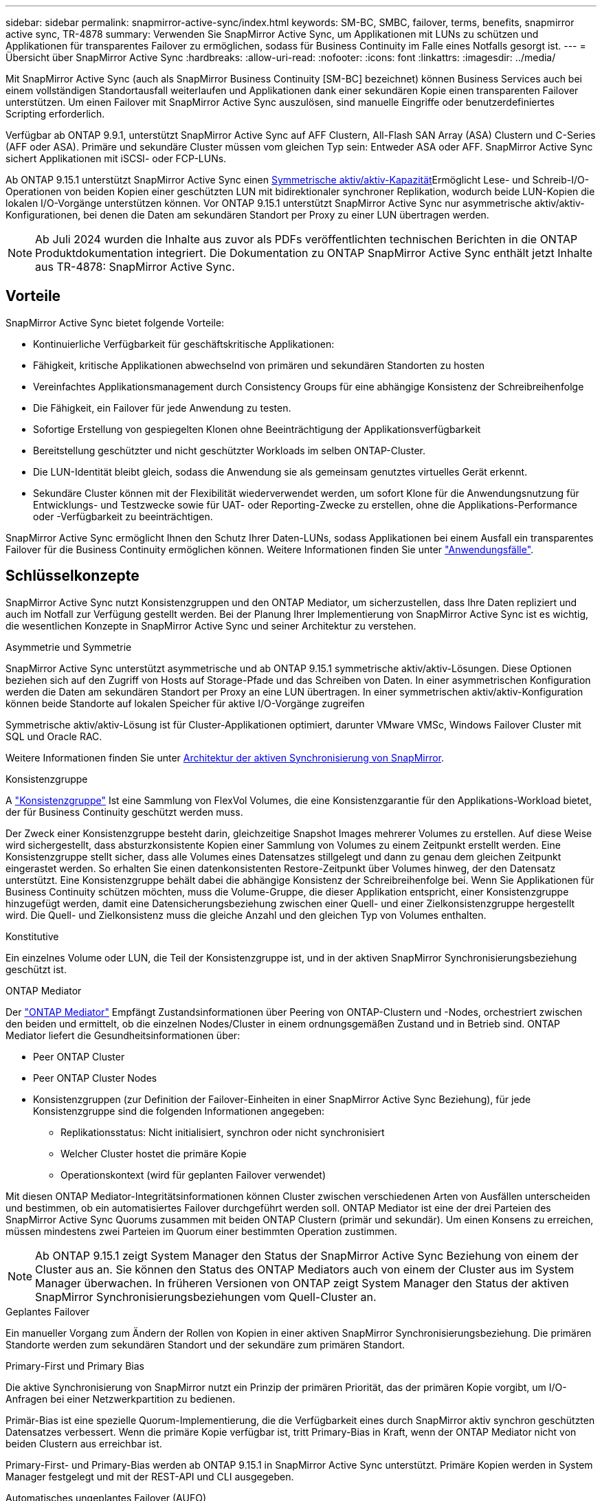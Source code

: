 ---
sidebar: sidebar 
permalink: snapmirror-active-sync/index.html 
keywords: SM-BC, SMBC, failover, terms, benefits, snapmirror active sync, TR-4878 
summary: Verwenden Sie SnapMirror Active Sync, um Applikationen mit LUNs zu schützen und Applikationen für transparentes Failover zu ermöglichen, sodass für Business Continuity im Falle eines Notfalls gesorgt ist. 
---
= Übersicht über SnapMirror Active Sync
:hardbreaks:
:allow-uri-read: 
:nofooter: 
:icons: font
:linkattrs: 
:imagesdir: ../media/


[role="lead"]
Mit SnapMirror Active Sync (auch als SnapMirror Business Continuity [SM-BC] bezeichnet) können Business Services auch bei einem vollständigen Standortausfall weiterlaufen und Applikationen dank einer sekundären Kopie einen transparenten Failover unterstützen. Um einen Failover mit SnapMirror Active Sync auszulösen, sind manuelle Eingriffe oder benutzerdefiniertes Scripting erforderlich.

Verfügbar ab ONTAP 9.9.1, unterstützt SnapMirror Active Sync auf AFF Clustern, All-Flash SAN Array (ASA) Clustern und C-Series (AFF oder ASA). Primäre und sekundäre Cluster müssen vom gleichen Typ sein: Entweder ASA oder AFF. SnapMirror Active Sync sichert Applikationen mit iSCSI- oder FCP-LUNs.

Ab ONTAP 9.15.1 unterstützt SnapMirror Active Sync einen xref:architecture-concept.html[Symmetrische aktiv/aktiv-Kapazität]Ermöglicht Lese- und Schreib-I/O-Operationen von beiden Kopien einer geschützten LUN mit bidirektionaler synchroner Replikation, wodurch beide LUN-Kopien die lokalen I/O-Vorgänge unterstützen können. Vor ONTAP 9.15.1 unterstützt SnapMirror Active Sync nur asymmetrische aktiv/aktiv-Konfigurationen, bei denen die Daten am sekundären Standort per Proxy zu einer LUN übertragen werden.


NOTE: Ab Juli 2024 wurden die Inhalte aus zuvor als PDFs veröffentlichten technischen Berichten in die ONTAP Produktdokumentation integriert. Die Dokumentation zu ONTAP SnapMirror Active Sync enthält jetzt Inhalte aus TR-4878: SnapMirror Active Sync.



== Vorteile

SnapMirror Active Sync bietet folgende Vorteile:

* Kontinuierliche Verfügbarkeit für geschäftskritische Applikationen:
* Fähigkeit, kritische Applikationen abwechselnd von primären und sekundären Standorten zu hosten
* Vereinfachtes Applikationsmanagement durch Consistency Groups für eine abhängige Konsistenz der Schreibreihenfolge
* Die Fähigkeit, ein Failover für jede Anwendung zu testen.
* Sofortige Erstellung von gespiegelten Klonen ohne Beeinträchtigung der Applikationsverfügbarkeit
* Bereitstellung geschützter und nicht geschützter Workloads im selben ONTAP-Cluster.
* Die LUN-Identität bleibt gleich, sodass die Anwendung sie als gemeinsam genutztes virtuelles Gerät erkennt.
* Sekundäre Cluster können mit der Flexibilität wiederverwendet werden, um sofort Klone für die Anwendungsnutzung für Entwicklungs- und Testzwecke sowie für UAT- oder Reporting-Zwecke zu erstellen, ohne die Applikations-Performance oder -Verfügbarkeit zu beeinträchtigen.


SnapMirror Active Sync ermöglicht Ihnen den Schutz Ihrer Daten-LUNs, sodass Applikationen bei einem Ausfall ein transparentes Failover für die Business Continuity ermöglichen können. Weitere Informationen finden Sie unter link:use-cases-concept.html["Anwendungsfälle"].



== Schlüsselkonzepte

SnapMirror Active Sync nutzt Konsistenzgruppen und den ONTAP Mediator, um sicherzustellen, dass Ihre Daten repliziert und auch im Notfall zur Verfügung gestellt werden. Bei der Planung Ihrer Implementierung von SnapMirror Active Sync ist es wichtig, die wesentlichen Konzepte in SnapMirror Active Sync und seiner Architektur zu verstehen.

.Asymmetrie und Symmetrie
SnapMirror Active Sync unterstützt asymmetrische und ab ONTAP 9.15.1 symmetrische aktiv/aktiv-Lösungen. Diese Optionen beziehen sich auf den Zugriff von Hosts auf Storage-Pfade und das Schreiben von Daten. In einer asymmetrischen Konfiguration werden die Daten am sekundären Standort per Proxy an eine LUN übertragen. In einer symmetrischen aktiv/aktiv-Konfiguration können beide Standorte auf lokalen Speicher für aktive I/O-Vorgänge zugreifen

Symmetrische aktiv/aktiv-Lösung ist für Cluster-Applikationen optimiert, darunter VMware VMSc, Windows Failover Cluster mit SQL und Oracle RAC.

Weitere Informationen finden Sie unter xref:architecture-concept.html[Architektur der aktiven Synchronisierung von SnapMirror].

.Konsistenzgruppe
A link:../consistency-groups/index.html["Konsistenzgruppe"] Ist eine Sammlung von FlexVol Volumes, die eine Konsistenzgarantie für den Applikations-Workload bietet, der für Business Continuity geschützt werden muss.

Der Zweck einer Konsistenzgruppe besteht darin, gleichzeitige Snapshot Images mehrerer Volumes zu erstellen. Auf diese Weise wird sichergestellt, dass absturzkonsistente Kopien einer Sammlung von Volumes zu einem Zeitpunkt erstellt werden. Eine Konsistenzgruppe stellt sicher, dass alle Volumes eines Datensatzes stillgelegt und dann zu genau dem gleichen Zeitpunkt eingerastet werden. So erhalten Sie einen datenkonsistenten Restore-Zeitpunkt über Volumes hinweg, der den Datensatz unterstützt. Eine Konsistenzgruppe behält dabei die abhängige Konsistenz der Schreibreihenfolge bei. Wenn Sie Applikationen für Business Continuity schützen möchten, muss die Volume-Gruppe, die dieser Applikation entspricht, einer Konsistenzgruppe hinzugefügt werden, damit eine Datensicherungsbeziehung zwischen einer Quell- und einer Zielkonsistenzgruppe hergestellt wird. Die Quell- und Zielkonsistenz muss die gleiche Anzahl und den gleichen Typ von Volumes enthalten.

.Konstitutive
Ein einzelnes Volume oder LUN, die Teil der Konsistenzgruppe ist, und in der aktiven SnapMirror Synchronisierungsbeziehung geschützt ist.

.ONTAP Mediator
Der link:../mediator/index.html["ONTAP Mediator"] Empfängt Zustandsinformationen über Peering von ONTAP-Clustern und -Nodes, orchestriert zwischen den beiden und ermittelt, ob die einzelnen Nodes/Cluster in einem ordnungsgemäßen Zustand und in Betrieb sind. ONTAP Mediator liefert die Gesundheitsinformationen über:

* Peer ONTAP Cluster
* Peer ONTAP Cluster Nodes
* Konsistenzgruppen (zur Definition der Failover-Einheiten in einer SnapMirror Active Sync Beziehung), für jede Konsistenzgruppe sind die folgenden Informationen angegeben:
+
** Replikationsstatus: Nicht initialisiert, synchron oder nicht synchronisiert
** Welcher Cluster hostet die primäre Kopie
** Operationskontext (wird für geplanten Failover verwendet)




Mit diesen ONTAP Mediator-Integritätsinformationen können Cluster zwischen verschiedenen Arten von Ausfällen unterscheiden und bestimmen, ob ein automatisiertes Failover durchgeführt werden soll. ONTAP Mediator ist eine der drei Parteien des SnapMirror Active Sync Quorums zusammen mit beiden ONTAP Clustern (primär und sekundär). Um einen Konsens zu erreichen, müssen mindestens zwei Parteien im Quorum einer bestimmten Operation zustimmen.


NOTE: Ab ONTAP 9.15.1 zeigt System Manager den Status der SnapMirror Active Sync Beziehung von einem der Cluster aus an. Sie können den Status des ONTAP Mediators auch von einem der Cluster aus im System Manager überwachen. In früheren Versionen von ONTAP zeigt System Manager den Status der aktiven SnapMirror Synchronisierungsbeziehungen vom Quell-Cluster an.

.Geplantes Failover
Ein manueller Vorgang zum Ändern der Rollen von Kopien in einer aktiven SnapMirror Synchronisierungsbeziehung. Die primären Standorte werden zum sekundären Standort und der sekundäre zum primären Standort.

.Primary-First und Primary Bias
Die aktive Synchronisierung von SnapMirror nutzt ein Prinzip der primären Priorität, das der primären Kopie vorgibt, um I/O-Anfragen bei einer Netzwerkpartition zu bedienen.

Primär-Bias ist eine spezielle Quorum-Implementierung, die die Verfügbarkeit eines durch SnapMirror aktiv synchron geschützten Datensatzes verbessert. Wenn die primäre Kopie verfügbar ist, tritt Primary-Bias in Kraft, wenn der ONTAP Mediator nicht von beiden Clustern aus erreichbar ist.

Primary-First- und Primary-Bias werden ab ONTAP 9.15.1 in SnapMirror Active Sync unterstützt. Primäre Kopien werden in System Manager festgelegt und mit der REST-API und CLI ausgegeben.

.Automatisches ungeplantes Failover (AUFO)
Ein automatischer Vorgang zum Durchführen eines Failovers der Spiegelkopie. Der Vorgang erfordert Unterstützung durch den ONTAP Mediator, um festzustellen, dass die primäre Kopie nicht verfügbar ist.

.Out-of-Sync (OOS)
Wenn die Anwendungs-I/O nicht auf das sekundäre Speichersystem repliziert wird, wird es als **nicht synchron** gemeldet. Ein Status „nicht synchron“ bedeutet, dass die sekundären Volumes nicht mit dem primären Volume (Quelle) synchronisiert werden und dass die SnapMirror Replizierung nicht stattfindet.

Wenn der Spiegelungsstatus lautet `Snapmirrored`Dies zeigt einen Übertragungsfehler oder einen Fehler aufgrund eines nicht unterstützten Vorgangs an.

Die aktive Synchronisierung von SnapMirror unterstützt die automatische Neusynchronisierung, sodass Kopien in den InSync Status zurückkehren können.

Ab ONTAP 9.15.1 unterstützt SnapMirror Active Sync link:interoperability-reference.html#fan-out-configurations["Automatische Neukonfiguration in Fan-out-Konfigurationen"].

.Einheitliche und uneinheitliche Konfiguration
* **Uniform Host Access** bedeutet, dass Hosts von beiden Standorten mit allen Pfaden zu Storage Clustern auf beiden Standorten verbunden sind. Standortübergreifende Wege sind über die Distanz gestreckt.
* **Uneinheitlicher Hostzugriff** bedeutet, dass Hosts an jedem Standort nur mit dem Cluster am selben Standort verbunden sind. Standortübergreifende Pfade und gestreckte Pfade sind nicht miteinander verbunden.



NOTE: Jeder SnapMirror Active Sync Bereitstellung wird ein einheitlicher Host-Zugriff unterstützt. Ein nicht einheitlicher Host-Zugriff wird nur für symmetrische aktiv/aktiv-Implementierungen unterstützt.

.Kein RPO
RPO steht für das Recovery Point Objective. Dies ist die Menge an Datenverlusten, die in einem bestimmten Zeitraum als akzeptabel erachtet werden. Ein RPO von null bedeutet, dass kein Datenverlust akzeptabel ist.

.Kein RTO
RTO steht für die Recovery Time Objective. Diese Zeitdauer wird für eine Applikation nach einem Ausfall, Ausfall oder anderen Datenverlusten für die unterbrechungsfreie Wiederherstellung des normalen Betriebs erachtet. Kein RTO bedeutet, dass keine Ausfallzeiten akzeptabel sind.
